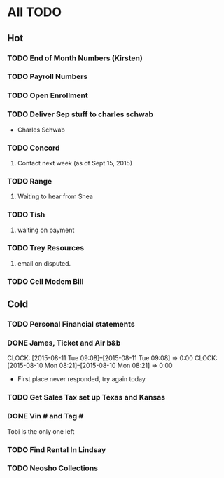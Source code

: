 * All TODO
** Hot  
*** TODO End of Month Numbers (Kirsten)
*** TODO Payroll Numbers
*** TODO Open Enrollment
*** TODO Deliver Sep stuff to charles schwab
+ Charles Schwab 
*** TODO Concord
**** Contact next week (as of Sept 15, 2015)        
*** TODO Range  
**** Waiting to hear from Shea
*** TODO Tish    
**** waiting on payment
*** TODO Trey Resources
**** email on disputed.
*** TODO Cell Modem Bill 
** Cold
*** TODO Personal Financial statements
*** DONE James, Ticket and Air b&b
   CLOCK: [2015-08-11 Tue 09:08]--[2015-08-11 Tue 09:08] =>  0:00
   CLOCK: [2015-08-10 Mon 08:21]--[2015-08-10 Mon 08:21] =>  0:00
+ First place never responded, try again today 
*** TODO Get Sales Tax set up Texas and Kansas
*** DONE Vin # and Tag # 
Tobi is the only one left
*** TODO Find Rental In Lindsay
*** TODO Neosho Collections
